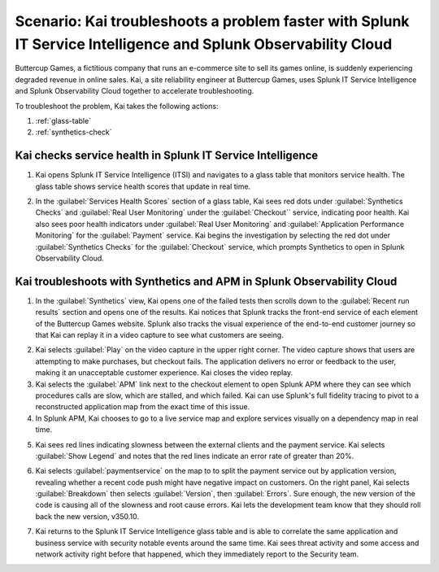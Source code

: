 .. _splunk-integration-scenario1:

*******************************************************************************************************************
Scenario: Kai troubleshoots a problem faster with Splunk IT Service Intelligence and Splunk Observability Cloud
*******************************************************************************************************************

.. meta::
   :description: This scenario describers how users can use Splunk ITSI and Splunk Observability Cloud together to drill down faster on problems and reduce mean time to resolution.

Buttercup Games, a fictitious company that runs an e-commerce site to sell its games online, is suddenly experiencing degraded revenue in online sales. Kai, a site reliability engineer at Buttercup Games, uses Splunk IT Service Intelligence and Splunk Observability Cloud together to accelerate troubleshooting.

To troubleshoot the problem, Kai takes the following actions: 

1. :ref:`glass-table`

2. :ref:`synthetics-check` 



.. _glass-table:

Kai checks service health in Splunk IT Service Intelligence
===================================================================================================================

1. Kai opens Splunk IT Service Intelligence (ITSI) and navigates to a glass table that monitors service health. The glass table shows service health scores that update in real time.

.. image:: /_images/splunkplatform/glass_table.png
  :width: 100%
  :alt: This screenshot shows a glass table in Splunk IT Service Intelligence that tracks service health.

2. In the :guilabel:`Services Health Scores` section of a glass table, Kai sees red dots under :guilabel:`Synthetics Checks` and :guilabel:`Real User Monitoring` under the :guilabel:`Checkout`` service, indicating poor health. Kai also sees poor health indicators under :guilabel:`Real User Monitoring` and :guilabel:`Application Performance Monitoring` for the :guilabel:`Payment` service. Kai begins the investigation by selecting the red dot under :guilabel:`Synthetics Checks` for the :guilabel:`Checkout` service, which prompts Synthetics to open in Splunk Observability Cloud.

.. image:: /_images/splunkplatform/glass_table-close-up.png
  :width: 100%
  :alt: This screenshot shows a close up of the services health scores section of a glass table in Splunk IT Service Intelligence.


.. _synthetics-check:

Kai troubleshoots with Synthetics and APM in Splunk Observability Cloud
===================================================================================================================

1. In the :guilabel:`Synthetics` view, Kai opens one of the failed tests then scrolls down to the :guilabel:`Recent run results` section and opens one of the results. Kai notices that Splunk tracks the front-end service of each element of the Buttercup Games website. Splunk also tracks the visual experience of the end-to-end customer journey so that Kai can replay it in a video capture to see what customers are seeing.

.. image:: /_images/splunkplatform/synthetics_test.png
  :width: 90%
  :alt: This screenshot shows the Synthetics view in Splunk Observability Cloud with a list of tests along with their statuses and a video replay capturing the user experience.

2. Kai selects :guilabel:`Play` on the video capture in the upper right corner. The video capture shows that users are attempting to make purchases, but checkout fails. The application delivers no error or feedback to the user, making it an unacceptable customer experience. Kai closes the video replay.

3. Kai selects the :guilabel:`APM` link next to the checkout element to open Splunk APM where they can see which procedures calls are slow, which are stalled, and which failed. Kai can use Splunk's full fidelity tracing to pivot to a reconstructed application map from the exact time of this issue.

4. In Splunk APM, Kai chooses to go to a live service map and explore services visually on a dependency map in real time. 

.. image:: /_images/splunkplatform/APM_service_map.png
  :width: 100%
  :alt: This screenshot shows a service dependency map with red indicators showing which services have errors.

5. Kai sees red lines indicating slowness between the external clients and the payment service. Kai selects :guilabel:`Show Legend` and notes that the red lines indicate an error rate of greater than 20%.

.. image:: /_images/splunkplatform/service_map_legend.png
  :width: 100%
  :alt: This screenshot shows a close up of the frontend, checkout service, and payment service and a legend showing error rates.

6. Kai selects :guilabel:`paymentservice` on the map to to split the payment service out by application version, revealing whether a recent code push might have negative impact on customers. On the right panel, Kai selects :guilabel:`Breakdown` then selects :guilabel:`Version`, then :guilabel:`Errors`. Sure enough, the new version of the code is causing all of the slowness and root cause errors. Kai lets the development team know that they should roll back the new version, v350.10. 

.. image:: /_images/splunkplatform/code_version.png
  :width: 60%
  :alt: This screenshot shows the service map filtered on the payment service by code version. All errors are associated with the recent code push. 

7. Kai returns to the Splunk IT Service Intelligence glass table and is able to correlate the same application and business service with security notable events around the same time. Kai sees threat activity and some access and network activity right before that happened, which they immediately report to the Security team.

  